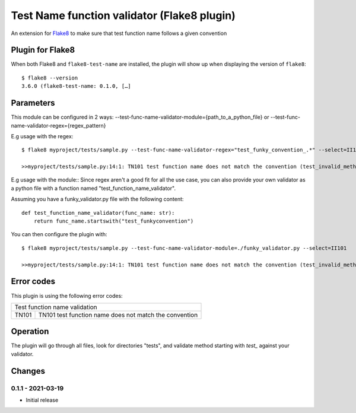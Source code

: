 Test Name function validator (Flake8 plugin)
============================================

.. image:: https://github.com/bagerard/flake8-test-name/actions/workflows/github-actions.yml/badge.svg
   :alt: Build status
   :target: https://github.com/bagerard/flake8-test-name/actions/workflows/github-actions.yml

.. image:: https://coveralls.io/repos/github/bagerard/flake8-test-name/badge.svg
   :alt: Coverage Status
   :target: https://coveralls.io/github/bagerard/flake8-test-name

An extension for `Flake8 <https://pypi.python.org/pypi/flake8>`_ to make sure
that test function name follows a given convention


Plugin for Flake8
-----------------

When both Flake8 and ``flake8-test-name`` are installed, the plugin
will show up when displaying the version of ``flake8``::

  $ flake8 --version
  3.6.0 (flake8-test-name: 0.1.0, […]


Parameters
----------

This module can be configured in 2 ways:
--test-func-name-validator-module={path_to_a_python_file}
or
--test-func-name-validator-regex={regex_pattern}

E.g usage with the regex::

  $ flake8 myproject/tests/sample.py --test-func-name-validator-regex="test_funky_convention_.*" --select=II101

  >>myproject/tests/sample.py:14:1: TN101 test function name does not match the convention (test_invalid_method_sample)



E.g usage with the module::
Since regex aren't a good fit for all the use case, you can also provide your own validator
as a python file with a function named "test_function_name_validator".

Assuming you have a funky_validator.py file with the following content::

    def test_function_name_validator(func_name: str):
        return func_name.startswith("test_funkyconvention")

You can then configure the plugin with::

    $ flake8 myproject/tests/sample.py --test-func-name-validator-module=./funky_validator.py --select=II101

    >>myproject/tests/sample.py:14:1: TN101 test function name does not match the convention (test_invalid_method_sample)

Error codes
-----------

This plugin is using the following error codes:

+----------------------------------------------------------------+
| Test function name validation                                  |
+-------+--------------------------------------------------------+
| TN101 | TN101 test function name does not match the convention |
+-------+--------------------------------------------------------+


Operation
---------

The plugin will go through all files, look for directories "tests", and validate method
starting with `test_` against your validator.


Changes
-------

0.1.1 - 2021-03-19
``````````````````
* Initial release

